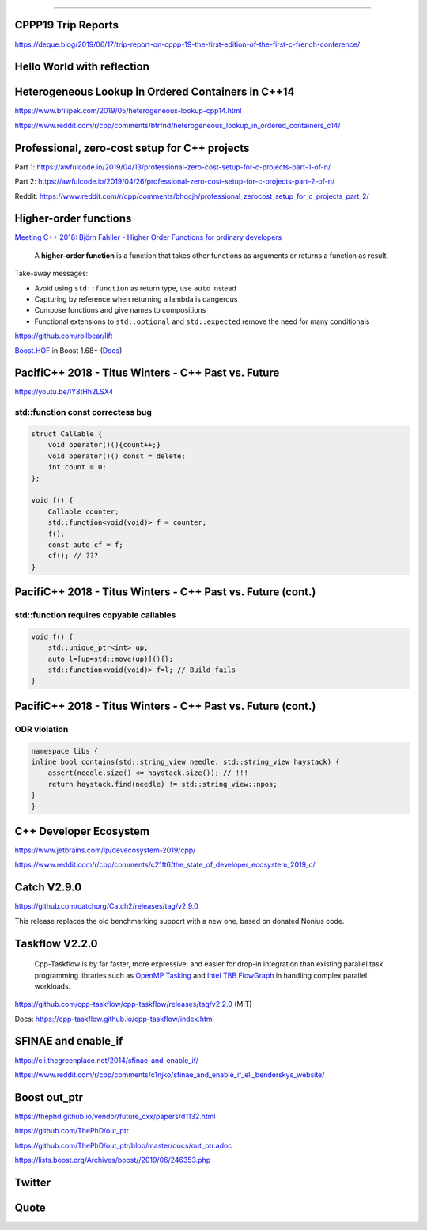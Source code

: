 ----

CPPP19 Trip Reports
-------------------

https://deque.blog/2019/06/17/trip-report-on-cppp-19-the-first-edition-of-the-first-c-french-conference/

Hello World with reflection
---------------------------

.. image:: img/hello-world-meta.png

Heterogeneous Lookup in Ordered Containers in C++14
---------------------------------------------------

https://www.bfilipek.com/2019/05/heterogeneous-lookup-cpp14.html

https://www.reddit.com/r/cpp/comments/btrfnd/heterogeneous_lookup_in_ordered_containers_c14/

Professional, zero-cost setup for C++ projects
----------------------------------------------

Part 1: https://awfulcode.io/2019/04/13/professional-zero-cost-setup-for-c-projects-part-1-of-n/

Part 2: https://awfulcode.io/2019/04/26/professional-zero-cost-setup-for-c-projects-part-2-of-n/

Reddit: https://www.reddit.com/r/cpp/comments/bhqcjh/professional_zerocost_setup_for_c_projects_part_2/

Higher-order functions
----------------------

`Meeting C++ 2018: Björn Fahller - Higher Order Functions for ordinary developers <https://youtu.be/qL6zUn7iiLg>`_

    A **higher-order function** is a function that takes other functions as arguments or returns a function as result.

Take-away messages:

* Avoid using ``std::function`` as return type, use ``auto`` instead
* Capturing by reference when returning a lambda is dangerous
* Compose functions and give names to compositions
* Functional extensions to ``std::optional`` and ``std::expected`` remove the need for many conditionals

https://github.com/rollbear/lift

`Boost.HOF <https://github.com/boostorg/hof>`_ in Boost 1.68+ (`Docs <http://boost-hof.readthedocs.io/>`_)

PacifiC++ 2018 - Titus Winters - C++ Past vs. Future
----------------------------------------------------

https://youtu.be/IY8tHh2LSX4

std::function const correctess bug
~~~~~~~~~~~~~~~~~~~~~~~~~~~~~~~~~~

.. code:: c++

    struct Callable {
        void operator()(){count++;}
        void operator()() const = delete;
        int count = 0;
    };

    void f() {
        Callable counter;
        std::function<void(void)> f = counter;
        f();
        const auto cf = f;
        cf(); // ???
    }

PacifiC++ 2018 - Titus Winters - C++ Past vs. Future (cont.)
------------------------------------------------------------

std::function requires copyable callables
~~~~~~~~~~~~~~~~~~~~~~~~~~~~~~~~~~~~~~~~~

.. code:: c++

    void f() {
        std::unique_ptr<int> up;
        auto l=[up=std::move(up)](){};
        std::function<void(void)> f=l; // Build fails
    }

PacifiC++ 2018 - Titus Winters - C++ Past vs. Future (cont.)
------------------------------------------------------------

ODR violation
~~~~~~~~~~~~~

.. code:: c++

    namespace libs {
    inline bool contains(std::string_view needle, std::string_view haystack) {
        assert(needle.size() <= haystack.size()); // !!!
        return haystack.find(needle) != std::string_view::npos;
    }
    }

C++ Developer Ecosystem
-----------------------

https://www.jetbrains.com/lp/devecosystem-2019/cpp/

https://www.reddit.com/r/cpp/comments/c21ft6/the_state_of_developer_ecosystem_2019_c/

Catch V2.9.0
------------

https://github.com/catchorg/Catch2/releases/tag/v2.9.0

This release replaces the old benchmarking support with a new one, based on donated Nonius code.

Taskflow V2.2.0
---------------

    Cpp-Taskflow is by far faster, more expressive, and easier for drop-in integration than existing parallel task
    programming libraries such as `OpenMP Tasking
    <http://www.nersc.gov/users/software/programming-models/openmp/openmp-tasking/>`_ and `Intel TBB FlowGraph
    <https://www.threadingbuildingblocks.org/tutorial-intel-tbb-flow-graph>`_ in handling complex parallel workloads.

https://github.com/cpp-taskflow/cpp-taskflow/releases/tag/v2.2.0 (MIT)

Docs: https://cpp-taskflow.github.io/cpp-taskflow/index.html

SFINAE and enable_if
--------------------

https://eli.thegreenplace.net/2014/sfinae-and-enable_if/

https://www.reddit.com/r/cpp/comments/c1njko/sfinae_and_enable_if_eli_benderskys_website/

Boost **out_ptr**
-----------------

https://thephd.github.io/vendor/future_cxx/papers/d1132.html

https://github.com/ThePhD/out_ptr

https://github.com/ThePhD/out_ptr/blob/master/docs/out_ptr.adoc

https://lists.boost.org/Archives/boost//2019/06/246353.php

Twitter
-------

.. image:: img/turner-hpp.png

Quote
-----

.. image:: img/theory-practice.png

